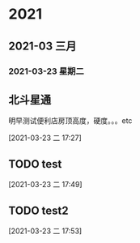 

* 2021
** 2021-03 三月
*** 2021-03-23 星期二
** 北斗星通
明早测试便利店房顶高度，硬度。。。etc
     :LOGBOOK:
     CLOCK: [2021-03-23 二 17:27]--[2021-03-23 二 17:28] =>  0:01
     :END:
     [2021-03-23 二 17:27]
** TODO test
   :LOGBOOK:
   CLOCK: [2021-03-23 二 17:49]--[2021-03-23 二 17:49] =>  0:00
   :END:
   [2021-03-23 二 17:49]
** TODO test2
   :LOGBOOK:
   CLOCK: [2021-03-23 二 17:53]--[2021-03-23 二 17:53] =>  0:00
   :END:
   [2021-03-23 二 17:53]
